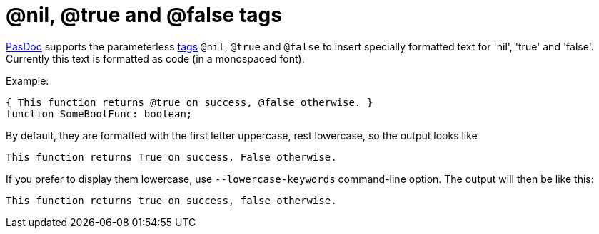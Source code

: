 :doctitle: @nil, @true and @false tags

link:index[PasDoc] supports the parameterless
link:SupportedTags[tags] `@nil`, `@true` and `@false` to insert specially
formatted text for 'nil', 'true' and 'false'. Currently this text is
formatted as code (in a monospaced font).

Example:

[source,pascal]
----
{ This function returns @true on success, @false otherwise. }
function SomeBoolFunc: boolean;
----

By default, they are formatted with the first letter uppercase, rest lowercase, so the output looks like

```
This function returns True on success, False otherwise.
```

If you prefer to display them lowercase, use `--lowercase-keywords` command-line option. The output will then be like this:

```
This function returns true on success, false otherwise.
```
